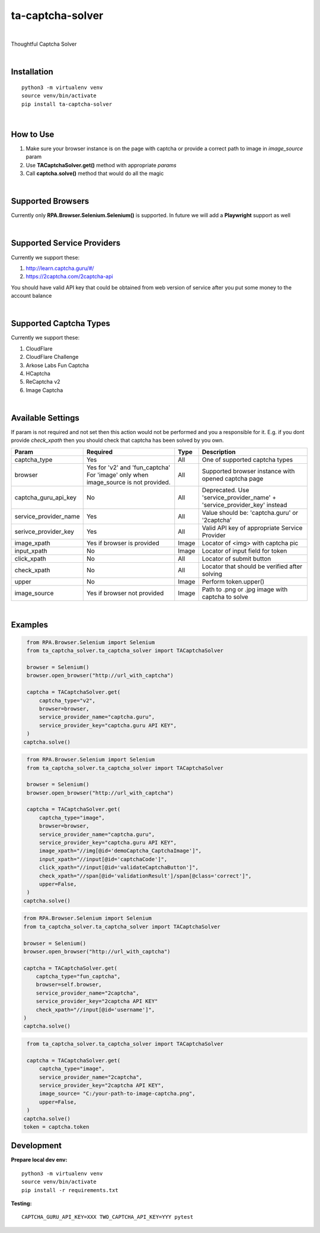 ==================
ta-captcha-solver
==================


.. image:: https://img.shields.io/pypi/v/ta_captcha_solver.svg
        :target: https://pypi.python.org/pypi/ta_captcha_solver

.. image:: https://img.shields.io/travis/macejiko/ta_captcha_solver.svg
        :target: https://travis-ci.com/macejiko/ta_captcha_solver

.. image:: https://readthedocs.org/projects/ta-captcha/badge/?version=latest
        :target: https://ta-captcha.readthedocs.io/en/latest/?version=latest
        :alt: Documentation Status

|

Thoughtful Captcha Solver

|

Installation
------------

::

   python3 -m virtualenv venv
   source venv/bin/activate
   pip install ta-captcha-solver

|

How to Use
----------

1. Make sure your browser instance is on the page with captcha or provide a correct path to image in *image_source* param
2. Use **TACaptchaSolver.get()** method with appropriate *params*
3. Call **captcha.solve()** method that would do all the magic

|

Supported Browsers
------------------

Currently only **RPA.Browser.Selenium.Selenium()** is supported. In future we will add a **Playwright** support as well

|

Supported Service Providers
---------------------------

Currently we support these:

1. http://learn.captcha.guru/#/
2. https://2captcha.com/2captcha-api

You should have valid API key that could be obtained from web version of service after you put some money to the account balance

|

Supported Captcha Types
---------------------------

Currently we support these:

1. CloudFlare
2. CloudFlare Challenge
3. Arkose Labs Fun Captcha
4. HCaptcha
5. ReCaptcha v2
6. Image Captcha

|

Available Settings
------------------

If param is not required and not set then this action would not be performed and you a responsible for it. E.g. if you dont provide *check_xpath* then you should check that captcha has been solved by you own.

+----------------------+-------------------+-------+-------------------------------------------------------------------------+
| Param                | Required          | Type  | Description                                                             |
+======================+===================+=======+=========================================================================+
| captcha_type         | Yes               | All   | One of supported captcha types                                          |
+----------------------+-------------------+-------+-------------------------------------------------------------------------+
| browser              | Yes for 'v2' and  | All   | Supported browser instance with opened captcha page                     |
|                      | 'fun_captcha'     |       |                                                                         |
|                      | For 'image' only  |       |                                                                         |
|                      | when image_source |       |                                                                         |
|                      | is not provided.  |       |                                                                         |
+----------------------+-------------------+-------+-------------------------------------------------------------------------+
| captcha_guru_api_key | No                | All   | Deprecated. Use 'service_provider_name' + 'service_provider_key' instead|
+----------------------+-------------------+-------+-------------------------------------------------------------------------+
| service_provider_name| Yes               | All   | Value should be: 'captcha.guru' or '2captcha'                           |
+----------------------+-------------------+-------+-------------------------------------------------------------------------+
| serivce_provider_key | Yes               | All   | Valid API key of appropriate Service Provider                           |
+----------------------+-------------------+-------+-------------------------------------------------------------------------+
| image_xpath          | Yes if            | Image | Locator of <img> with captcha pic                                       |
|                      | browser           |       |                                                                         |
|                      | is provided       |       |                                                                         |
+----------------------+-------------------+-------+-------------------------------------------------------------------------+
| input_xpath          | No                | Image | Locator of input field for token                                        |
+----------------------+-------------------+-------+-------------------------------------------------------------------------+
| click_xpath          | No                | All   | Locator of submit button                                                |
+----------------------+-------------------+-------+-------------------------------------------------------------------------+
| check_xpath          | No                | All   | Locator that should be verified after solving                           |
+----------------------+-------------------+-------+-------------------------------------------------------------------------+
| upper                | No                | Image | Perform token.upper()                                                   |
+----------------------+-------------------+-------+-------------------------------------------------------------------------+
| image_source         | Yes if browser    | Image | Path to .png or .jpg image with captcha to solve                        |
|                      | not provided      |       |                                                                         |
+----------------------+-------------------+-------+-------------------------------------------------------------------------+

|

Examples
--------

.. code:: python

   from RPA.Browser.Selenium import Selenium
   from ta_captcha_solver.ta_captcha_solver import TACaptchaSolver

   browser = Selenium()
   browser.open_browser("http://url_with_captcha")

   captcha = TACaptchaSolver.get(
       captcha_type="v2",
       browser=browser,
       service_provider_name="captcha.guru",
       service_provider_key="captcha.guru API KEY",
   )
  captcha.solve()

.. code:: python

   from RPA.Browser.Selenium import Selenium
   from ta_captcha_solver.ta_captcha_solver import TACaptchaSolver

   browser = Selenium()
   browser.open_browser("http://url_with_captcha")

   captcha = TACaptchaSolver.get(
       captcha_type="image",
       browser=browser,
       service_provider_name="captcha.guru",
       service_provider_key="captcha.guru API KEY",
       image_xpath="//img[@id='demoCaptcha_CaptchaImage']",
       input_xpath="//input[@id='captchaCode']",
       click_xpath="//input[@id='validateCaptchaButton']",
       check_xpath="//span[@id='validationResult']/span[@class='correct']",
       upper=False,
   )
  captcha.solve()

.. code:: python

   from RPA.Browser.Selenium import Selenium
   from ta_captcha_solver.ta_captcha_solver import TACaptchaSolver

   browser = Selenium()
   browser.open_browser("http://url_with_captcha")

   captcha = TACaptchaSolver.get(
       captcha_type="fun_captcha",
       browser=self.browser,
       service_provider_name="2captcha",
       service_provider_key="2captcha API KEY"
       check_xpath="//input[@id='username']",
   )
   captcha.solve()

.. code:: python

   from ta_captcha_solver.ta_captcha_solver import TACaptchaSolver

   captcha = TACaptchaSolver.get(
       captcha_type="image",
       service_provider_name="2captcha",
       service_provider_key="2captcha API KEY",
       image_source= "C:/your-path-to-image-captcha.png",
       upper=False,
   )
  captcha.solve()
  token = captcha.token

Development
-----------

**Prepare local dev env:**

::

   python3 -m virtualenv venv
   source venv/bin/activate
   pip install -r requirements.txt

**Testing:**

::

   CAPTCHA_GURU_API_KEY=XXX TWO_CAPTCHA_API_KEY=YYY pytest
